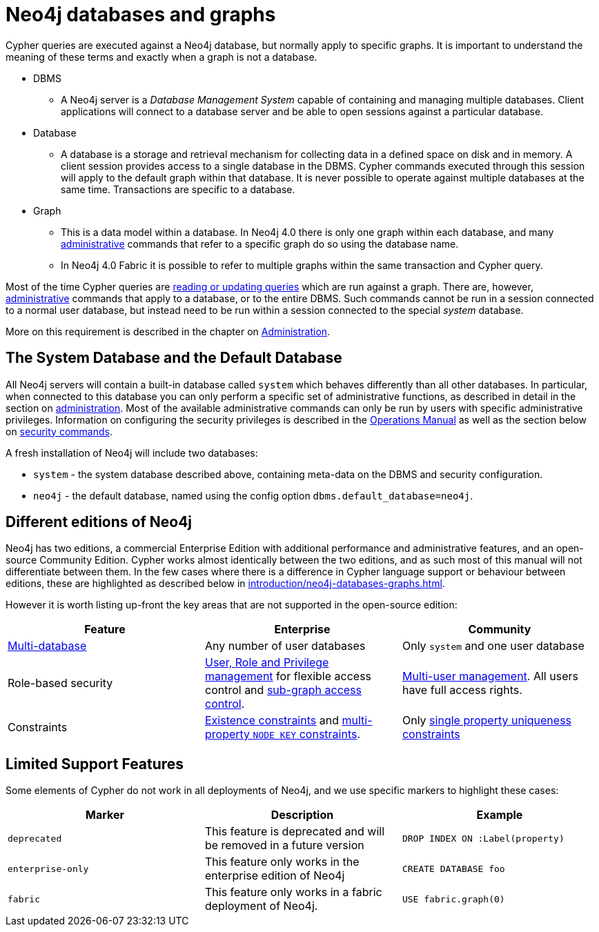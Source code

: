 [[neo4j-databases-graphs]]
= Neo4j databases and graphs
:description: This section describes databases and graphs in Neo4j. 

Cypher queries are executed against a Neo4j database, but normally apply to specific graphs.
It is important to understand the meaning of these terms and exactly when a graph is not a database.

* DBMS
** A Neo4j server is a _Database Management System_ capable of containing and managing multiple databases.
   Client applications will connect to a database server and be able to open sessions against a particular database.
* Database
** A database is a storage and retrieval mechanism for collecting data in a defined space on disk and in memory.
   A client session provides access to a single database in the DBMS.
   Cypher commands executed through this session will apply to the default graph within that database.
   It is never possible to operate against multiple databases at the same time.
   Transactions are specific to a database.
* Graph
** This is a data model within a database.
   In Neo4j 4.0 there is only one graph within each database, and many xref:introduction/quering-updating-administering.adoc[administrative] commands that refer to a specific graph do so using the database name.
** In Neo4j 4.0 Fabric it is possible to refer to multiple graphs within the same transaction and Cypher query.

Most of the time Cypher queries are xref:introduction/quering-updating-administering.adoc[reading or updating queries] which are run against a graph.
There are, however, xref:administration/index.adoc[administrative] commands that apply to a database, or to the entire DBMS.
Such commands cannot be run in a session connected to a normal user database, but instead need to be run within a session connected to the special _system_ database.

More on this requirement is described in the chapter on xref:administration/index.adoc[Administration].

== The System Database and the Default Database

All Neo4j servers will contain a built-in database called `system` which behaves differently than all other databases.
In particular, when connected to this database you can only perform a specific set of administrative functions, as described in detail in the section on xref:administration/index.adoc[administration].
Most of the available administrative commands can only be run by users with specific administrative privileges.
Information on configuring the security privileges is described in the link:{neo4j-docs-base-uri}/operations-manual/{page-version}/index[Operations Manual] as well as the section below on xref:administration/security/index.adoc[security commands].

A fresh installation of Neo4j will include two databases:

* `system` - the system database described above, containing meta-data on the DBMS and security configuration.
* `neo4j` - the default database, named using the config option `dbms.default_database=neo4j`.

== Different editions of Neo4j

Neo4j has two editions, a commercial Enterprise Edition with additional performance and administrative features, and an open-source Community Edition.
Cypher works almost identically between the two editions, and as such most of this manual will not differentiate between them.
In the few cases where there is a difference in Cypher language support or behaviour between editions, these are highlighted as described below in xref:introduction/neo4j-databases-graphs.adoc#cypher-limited-support[].

However it is worth listing up-front the key areas that are not supported in the open-source edition:

[options="header"]
|===
| Feature | Enterprise | Community
| xref:administration/databases.adoc[Multi-database] | Any number of user databases | Only `system` and one user database
| Role-based security | xref:administration/security/index.adoc[User, Role and Privilege management] for flexible access control and xref:administration/security/subgraph.adoc[sub-graph access control]. | xref:administration/security/users-and-roles.adoc#administration-security-users[Multi-user management]. All users have full access rights.
| Constraints | xref:administration/constraints.adoc#administration-constraints-prop-exist-nodes[Existence constraints] and xref:administration/constraints.adoc#administration-constraints-node-key[multi-property `NODE KEY` constraints].  | Only xref:administration/constraints.adoc#administration-constraints-unique-nodes[single property uniqueness constraints]
|===

[[cypher-limited-support]]
== Limited Support Features

Some elements of Cypher do not work in all deployments of Neo4j, and we use specific markers to highlight these cases:

[options="header"]
|===
| Marker                | Description | Example
| `deprecated` | This feature is deprecated and will be removed in a future version
| [deprecated]#`DROP INDEX ON :Label(property)`#
| `enterprise-only`     | This feature only works in the enterprise edition of Neo4j
| [enterprise-edition]#`CREATE DATABASE foo`#
| `fabric`   | This feature only works in a fabric deployment of Neo4j.
| [fabric]#`USE fabric.graph(0)`#
|===
